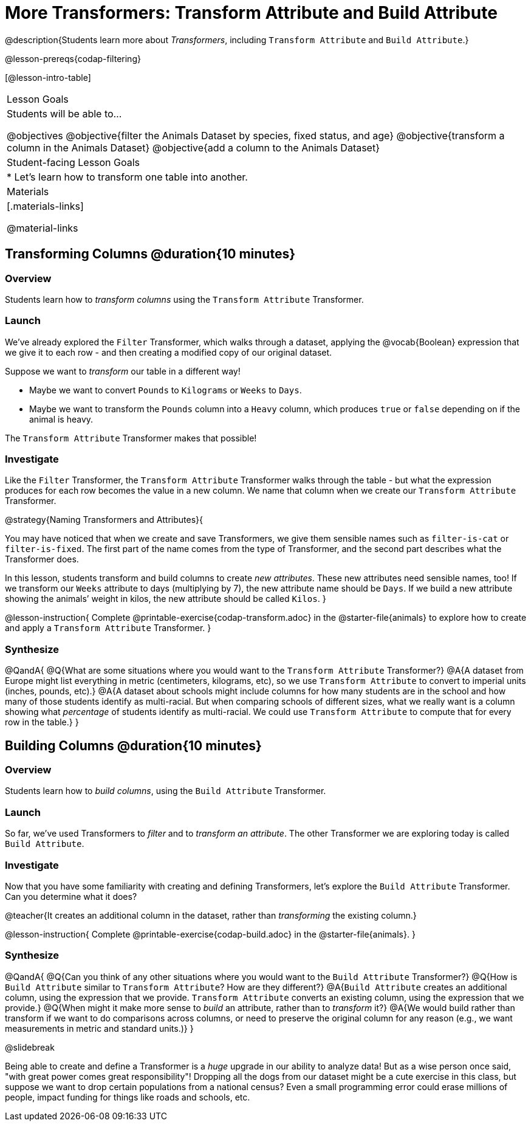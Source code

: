 = More Transformers: Transform Attribute and Build Attribute

@description{Students learn more about _Transformers_, including `Transform Attribute` and `Build Attribute`.}

@lesson-prereqs{codap-filtering}


[@lesson-intro-table]
|===
| Lesson Goals
| Students will be able to...

@objectives
@objective{filter the Animals Dataset by species, fixed status, and age}
@objective{transform a column in the Animals Dataset}
@objective{add a column to the Animals Dataset}

| Student-facing Lesson Goals
|

* Let’s learn how to transform one table into another.

| Materials
|[.materials-links]

@material-links

|===


== Transforming Columns @duration{10 minutes}

=== Overview
Students learn how to _transform columns_ using the `Transform Attribute` Transformer.

=== Launch

We've already explored the `Filter` Transformer, which walks through a dataset, applying the @vocab{Boolean} expression that we give it to each row - and then creating a modified copy of our original dataset.

Suppose we want to _transform_ our table in a different way!

- Maybe we want to convert `Pounds` to `Kilograms` or `Weeks` to `Days`.
- Maybe we want to transform the `Pounds` column into a `Heavy` column, which produces `true` or `false` depending on if the animal is heavy.

The `Transform Attribute` Transformer makes that possible!

=== Investigate

Like the `Filter` Transformer, the `Transform Attribute` Transformer walks through the table - but what the expression produces for each row becomes the value in a new column. We name that column when we create our `Transform Attribute` Transformer.

@strategy{Naming Transformers and Attributes}{


You may have noticed that when we create and save Transformers, we give them sensible names such as `filter-is-cat` or `filter-is-fixed`. The first part of the name comes from the type of Transformer, and the second part describes what the Transformer does.

In this lesson, students transform and build columns to create _new attributes_. These new attributes need sensible names, too!  If we transform our `Weeks` attribute to days (multiplying by 7), the new attribute name should be `Days`.  If we build a new attribute showing the animals’ weight in kilos, the new attribute should be called `Kilos`.
}

@lesson-instruction{
Complete @printable-exercise{codap-transform.adoc} in the @starter-file{animals} to explore how to create and apply a `Transform Attribute` Transformer.
}


=== Synthesize

@QandA{
@Q{What are some situations where you would want to the `Transform Attribute` Transformer?}
@A{A dataset from Europe might list everything in metric (centimeters, kilograms, etc), so we use `Transform Attribute` to convert to imperial units (inches, pounds, etc).}
@A{A dataset about schools might include columns for how many students are in the school and how many of those students identify as multi-racial. But when comparing schools of different sizes, what we really want is a column showing what _percentage_ of students identify as multi-racial. We could use `Transform Attribute` to compute that for every row in the table.}
}

== Building Columns @duration{10 minutes}

=== Overview
Students learn how to _build columns_, using the `Build Attribute` Transformer.

=== Launch
So far, we've used Transformers to _filter_ and to _transform an attribute_. The other Transformer we are exploring today is called `Build Attribute`.

=== Investigate

Now that you have some familiarity with creating and defining Transformers, let's explore the `Build Attribute` Transformer. Can you determine what it does?

@teacher{It creates an additional column in the dataset, rather than _transforming_ the existing column.}

@lesson-instruction{
Complete @printable-exercise{codap-build.adoc} in the @starter-file{animals}.
}


=== Synthesize

@QandA{
@Q{Can you think of any other situations where you would want to the `Build Attribute` Transformer?}
@Q{How is `Build Attribute` similar to `Transform Attribute`? How are they different?}
@A{`Build Attribute` creates an additional column, using the expression that we provide. `Transform Attribute` converts an existing column, using the expression that we provide.}
@Q{When might it make more sense to _build_ an attribute, rather than to _transform_ it?}
@A{We would build rather than transform if we want to do comparisons across columns, or need to preserve the original column for any reason (e.g., we want measurements in metric and standard units.)}
}

@slidebreak

Being able to create and define a Transformer is a _huge_ upgrade in our ability to analyze data! But as a wise person once said, "with great power comes great responsibility"! Dropping all the dogs from our dataset might be a cute exercise in this class, but suppose we want to drop certain populations from a national census? Even a small programming error could erase millions of people, impact funding for things like roads and schools, etc.

